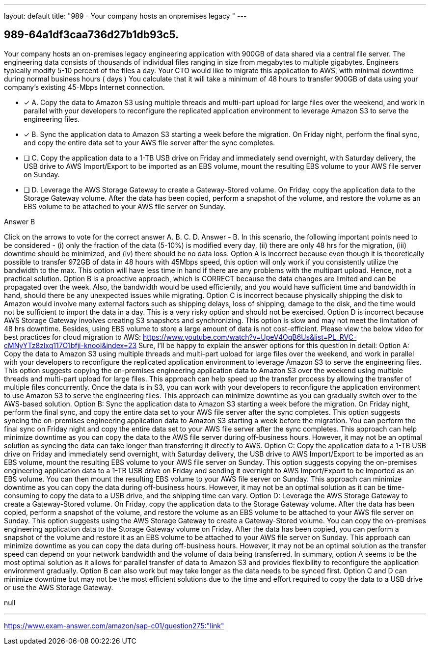 ---
layout: default 
title: "989 - Your company hosts an onpremises legacy "
---


[.question]
== 989-64a1df3caa736d27b1db93c5.


****

[.query]
--
Your company hosts an on-premises legacy engineering application with 900GB of data shared via a central file server.
The engineering data consists of thousands of individual files ranging in size from megabytes to multiple gigabytes.
Engineers typically modify 5-10 percent of the files a day.
Your CTO would like to migrate this application to AWS, with minimal downtime during normal business hours ( days )
You calculate that it will take a minimum of 48 hours to transfer 900GB of data using your company's existing 45-Mbps Internet connection.


--

[.list]
--
* [*] A. Copy the data to Amazon S3 using multiple threads and multi-part upload for large files over the weekend, and work in parallel with your developers to reconfigure the replicated application environment to leverage Amazon S3 to serve the engineering files.
* [*] B. Sync the application data to Amazon S3 starting a week before the migration. On Friday night, perform the final sync, and copy the entire data set to your AWS file server after the sync completes.
* [ ] C. Copy the application data to a 1-TB USB drive on Friday and immediately send overnight, with Saturday delivery, the USB drive to AWS Import/Export to be imported as an EBS volume, mount the resulting EBS volume to your AWS file server on Sunday.
* [ ] D. Leverage the AWS Storage Gateway to create a Gateway-Stored volume. On Friday, copy the application data to the Storage Gateway volume. After the data has been copied, perform a snapshot of the volume, and restore the volume as an EBS volume to be attached to your AWS file server on Sunday.

--
****

[.answer]
Answer  B

[.explanation]
--
Click on the arrows to vote for the correct answer
A.
B.
C.
D.
Answer - B.
In this scenario, the following important points need to be considered - (i) only the fraction of the data (5-10%) is modified every day, (ii) there are only 48 hrs for the migration, (iii) downtime should be minimized, and (iv) there should be no data loss.
Option A is incorrect because even though it is theoretically possible to transfer 972GB of data in 48 hours with 45Mbps speed, this option will only work if you consistently utilize the bandwidth to the max.
This option will have less time in hand if there are any problems with the multipart upload.
Hence, not a practical solution.
Option B is a proactive approach, which is CORRECT because the data changes are limited and can be propagated over the week.
Also, the bandwidth would be used efficiently, and you would have sufficient time and bandwidth in hand, should there be any unexpected issues while migrating.
Option C is incorrect because physically shipping the disk to Amazon would involve many external factors such as shipping delays, loss of shipping, damage to the disk, and the time would not be sufficient to import the data in a day.
This is a very risky option and should not be exercised.
Option D is incorrect because AWS Storage Gateway involves creating S3 snapshots and synchronizing.
This option is slow and may not meet the limitation of 48 hrs downtime.
Besides, using EBS volume to store a large amount of data is not cost-efficient.
Please view the below video for best practices for cloud migration to AWS:
https://www.youtube.com/watch?v=UpeV4OqB6Us&amp;list=PL_RVC-cMNyYTz8zlxq117O1bfji-knooI&amp;index=23
Sure, I'll be happy to explain the answer options for this question in detail:
Option A: Copy the data to Amazon S3 using multiple threads and multi-part upload for large files over the weekend, and work in parallel with your developers to reconfigure the replicated application environment to leverage Amazon S3 to serve the engineering files.
This option suggests copying the on-premises engineering application data to Amazon S3 over the weekend using multiple threads and multi-part upload for large files. This approach can help speed up the transfer process by allowing the transfer of multiple files concurrently. Once the data is in S3, you can work with your developers to reconfigure the application environment to use Amazon S3 to serve the engineering files. This approach can minimize downtime as you can gradually switch over to the AWS-based solution.
Option B: Sync the application data to Amazon S3 starting a week before the migration. On Friday night, perform the final sync, and copy the entire data set to your AWS file server after the sync completes.
This option suggests syncing the on-premises engineering application data to Amazon S3 starting a week before the migration. You can perform the final sync on Friday night and copy the entire data set to your AWS file server after the sync completes. This approach can help minimize downtime as you can copy the data to the AWS file server during off-business hours. However, it may not be an optimal solution as syncing the data can take longer than transferring it directly to AWS.
Option C: Copy the application data to a 1-TB USB drive on Friday and immediately send overnight, with Saturday delivery, the USB drive to AWS Import/Export to be imported as an EBS volume, mount the resulting EBS volume to your AWS file server on Sunday.
This option suggests copying the on-premises engineering application data to a 1-TB USB drive on Friday and sending it overnight to AWS Import/Export to be imported as an EBS volume. You can then mount the resulting EBS volume to your AWS file server on Sunday. This approach can minimize downtime as you can copy the data during off-business hours. However, it may not be an optimal solution as it can be time-consuming to copy the data to a USB drive, and the shipping time can vary.
Option D: Leverage the AWS Storage Gateway to create a Gateway-Stored volume. On Friday, copy the application data to the Storage Gateway volume. After the data has been copied, perform a snapshot of the volume, and restore the volume as an EBS volume to be attached to your AWS file server on Sunday.
This option suggests using the AWS Storage Gateway to create a Gateway-Stored volume. You can copy the on-premises engineering application data to the Storage Gateway volume on Friday. After the data has been copied, you can perform a snapshot of the volume and restore it as an EBS volume to be attached to your AWS file server on Sunday. This approach can minimize downtime as you can copy the data during off-business hours. However, it may not be an optimal solution as the transfer speed can depend on your network bandwidth and the volume of data being transferred.
In summary, option A seems to be the most optimal solution as it allows for parallel transfer of data to Amazon S3 and provides flexibility to reconfigure the application environment gradually. Option B can also work but may take longer as the data needs to be synced first. Option C and D can minimize downtime but may not be the most efficient solutions due to the time and effort required to copy the data to a USB drive or use the AWS Storage Gateway.
--

[.ka]
null

'''



https://www.exam-answer.com/amazon/sap-c01/question275:"link"


